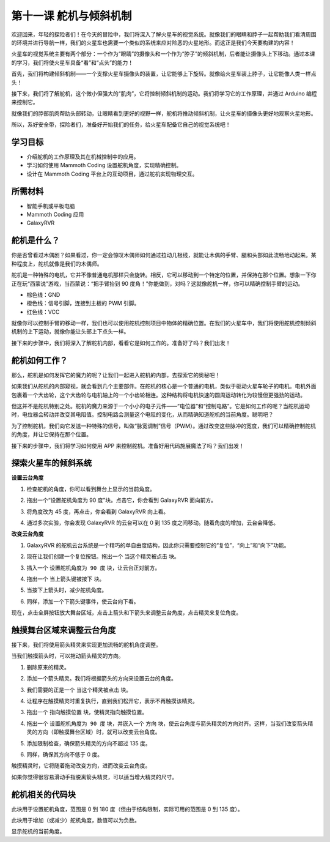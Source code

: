 第十一课 舵机与倾斜机制
===============================================================

欢迎回来，年轻的探险者们！在今天的冒险中，我们将深入了解火星车的视觉系统。就像我们的眼睛和脖子一起帮助我们看清周围的环境并进行导航一样，我们的火星车也需要一个类似的系统来应对险恶的火星地形。而这正是我们今天要构建的内容！

火星车的视觉系统主要有两个部分：一个作为“眼睛”的摄像头和一个作为“脖子”的倾斜机制，后者能让摄像头上下移动。通过本课的学习，我们将使火星车具备“看”和“点头”的能力！

首先，我们将构建倾斜机制——一个支撑火星车摄像头的装置，让它能够上下旋转。就像给火星车装上脖子，让它能像人类一样点头！  

接下来，我们将了解舵机，这个微小但强大的“肌肉”，它将控制倾斜机制的运动。我们将学习它的工作原理，并通过 Arduino 编程来控制它。

就像我们的脖部肌肉帮助头部转动，让眼睛看到更好的视野一样，舵机将推动倾斜机制，让火星车的摄像头更好地观察火星地形。

所以，系好安全带，探险者们，准备好开始我们的任务，给火星车配备它自己的视觉系统吧！

.. raw:: html

    <video width="600" loop autoplay muted>
        <source src="../_static/video/servo_range.mp4" type="video/mp4">
        Your browser does not support the video tag.
    </video>



学习目标
-------------------------

* 介绍舵机的工作原理及其在机械控制中的应用。
* 学习如何使用 Mammoth Coding 设置舵机角度，实现精确控制。
* 设计在 Mammoth Coding 平台上的互动项目，通过舵机实现物理交互。


所需材料
--------------------

* 智能手机或平板电脑
* Mammoth Coding 应用
* GalaxyRVR

舵机是什么？
----------------------------------------

你是否曾看过木偶剧？如果看过，你一定会惊叹木偶师如何通过拉动几根线，就能让木偶的手臂、腿和头部如此流畅地动起来。某种程度上，舵机就像是我们的木偶师。

.. image:: ../img/puppet_show.png
    :width: 200
    :align: center

舵机是一种特殊的电机，它并不像普通电机那样只会旋转。相反，它可以移动到一个特定的位置，并保持在那个位置。想象一下你正在玩“西蒙说”游戏，当西蒙说：“把手臂抬到 90 度角！”你能做到，对吗？这就像舵机一样，你可以精确控制手臂的运动。

.. image:: ../img/servo.png
    :align: center

* 棕色线：GND
* 橙色线：信号引脚，连接到主板的 PWM 引脚。
* 红色线：VCC


就像你可以控制手臂的移动一样，我们也可以使用舵机控制项目中物体的精确位置。在我们的火星车中，我们将使用舵机控制倾斜机制的上下运动，就像你能让头部上下点头一样。

接下来的步骤中，我们将深入了解舵机内部，看看它是如何工作的。准备好了吗？我们出发！

舵机如何工作？
-------------------------------------------

那么，舵机是如何发挥它的魔力的呢？让我们一起进入舵机的内部，去探索它的奥秘吧！

如果我们从舵机的内部窥视，就会看到几个主要部件。在舵机的核心是一个普通的电机，类似于驱动火星车轮子的电机。电机外面包裹着一个大齿轮，这个大齿轮与电机轴上的一个小齿轮相连。这种结构将电机快速的圆周运动转化为较慢但更强劲的运动。

.. image:: ../img/servo_internal.png
    :align: center

但这并不是舵机特别之处。舵机的魔力来源于一个小小的电子元件——“电位器”和“控制电路”。它是如何工作的呢？当舵机运动时，电位器会转动并改变其电阻值。控制电路会测量这个电阻的变化，从而精确知道舵机的当前角度。聪明吧？

为了控制舵机，我们向它发送一种特殊的信号，叫做“脉宽调制”信号（PWM）。通过改变这些脉冲的宽度，我们可以精确控制舵机的角度，并让它保持在那个位置。

接下来的步骤中，我们将学习如何使用 APP 来控制舵机。准备好用代码施展魔法了吗？我们出发！



探索火星车的倾斜系统
-------------------------------------------------

**设置云台角度**

1. 检查舵机的角度，你可以看到舞台上显示的当前角度。

.. image:: img/10_servo_angle.png

2. 拖出一个“设置舵机角度为 90 度”块。点击它，你会看到 GalaxyRVR 面向前方。

.. image:: img/10_servo_set_angle.png

3. 将角度改为 45 度，再点击，你会看到 GalaxyRVR 向上看。

.. image:: img/10_servo_set_angle_45.png

4. 通过多次实验，你会发现 GalaxyRVR 的云台可以在 0 到 135 度之间移动。随着角度的增加，云台会降低。


**改变云台角度**

1. GalaxyRVR 的舵机云台系统是一个精巧的单自由度结构，因此你只需要控制它的“复位”，“向上”和“向下”功能。

.. raw:: html

   <br></br>

2. 现在让我们创建一个复位按钮。拖出一个 ``当这个精灵被点击`` 块。

.. image:: img/10_servo_when_click.png

3. 插入一个 ``设置舵机角度为 90 度`` 块，让云台正对前方。

.. image:: img/10_servo_when_90.png

4. 拖出一个 ``当上箭头键被按下`` 块。

.. image:: img/10_servo_when_up.png

5. 当按下上箭头时，减少舵机角度。

.. image:: img/10_servo_when_up2.png

6. 同样，添加一个下箭头键事件，使云台向下看。

.. image:: img/10_servo_when_down.png

现在，点击全屏按钮放大舞台区域，点击上箭头和下箭头来调整云台角度，点击精灵来复位角度。

.. _tilt_system:

触摸舞台区域来调整云台角度
-----------------------------------------------------------

接下来，我们将使用箭头精灵来实现更加流畅的舵机角度调整。

当我们触摸箭头时，可以拖动箭头精灵的方向。

1. 删除原来的精灵。

.. image:: img/6_animate_delete.png

2. 添加一个箭头精灵。我们将根据箭头的方向来设置云台的角度。

.. image:: img/10_servo_arrow.png

3. 我们需要的正是一个 ``当这个精灵被点击`` 块。

.. image:: img/6_animate_when_touch.png
    :width: 230

4. 让程序在触摸精灵时重复执行，直到我们松开它，表示不再触摸该精灵。

.. image:: img/6_animate_repeat_touching.png
    :width: 550

3. 拖出一个 ``指向触摸位置`` 块，使精灵指向触摸位置。

.. image:: img/10_servo_arrow_point_toward.png

4. 拖出一个 ``设置舵机角度为 90 度`` 块，并嵌入一个 ``方向`` 块，使云台角度与箭头精灵的方向对齐。这样，当我们改变箭头精灵的方向（即触摸舞台区域）时，就可以改变云台角度。

.. image:: img/10_servo_arrow_angle_direction.png

5. 添加限制检查，确保箭头精灵的方向不超过 135 度。

.. image:: img/10_servo_arrow_135.png

6. 同样，确保其方向不低于 0 度。

.. image:: img/10_servo_arrow_0.png


触摸精灵时，它将随着拖动改变方向，进而改变云台角度。

如果你觉得很容易滑动手指脱离箭头精灵，可以适当增大精灵的尺寸。


舵机相关的代码块
-------------------------------

.. image:: img/block/servo_set_angle.png

此块用于设置舵机角度，范围是 0 到 180 度（但由于结构限制，实际可用的范围是 0 到 135 度）。

.. image:: img/block/servo_increase_angle.png

此块用于增加（或减少）舵机角度，数值可以为负数。

.. image:: img/block/servo_value.png

显示舵机的当前角度。
